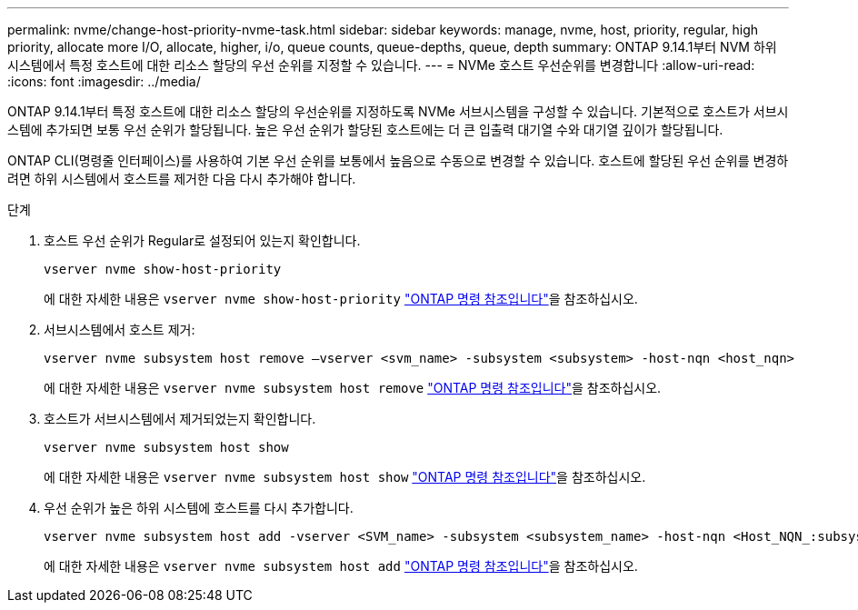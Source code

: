 ---
permalink: nvme/change-host-priority-nvme-task.html 
sidebar: sidebar 
keywords: manage, nvme, host, priority, regular, high priority, allocate more I/O, allocate, higher, i/o, queue counts, queue-depths, queue, depth 
summary: ONTAP 9.14.1부터 NVM 하위 시스템에서 특정 호스트에 대한 리소스 할당의 우선 순위를 지정할 수 있습니다. 
---
= NVMe 호스트 우선순위를 변경합니다
:allow-uri-read: 
:icons: font
:imagesdir: ../media/


[role="lead"]
ONTAP 9.14.1부터 특정 호스트에 대한 리소스 할당의 우선순위를 지정하도록 NVMe 서브시스템을 구성할 수 있습니다. 기본적으로 호스트가 서브시스템에 추가되면 보통 우선 순위가 할당됩니다. 높은 우선 순위가 할당된 호스트에는 더 큰 입출력 대기열 수와 대기열 깊이가 할당됩니다.

ONTAP CLI(명령줄 인터페이스)를 사용하여 기본 우선 순위를 보통에서 높음으로 수동으로 변경할 수 있습니다.  호스트에 할당된 우선 순위를 변경하려면 하위 시스템에서 호스트를 제거한 다음 다시 추가해야 합니다.

.단계
. 호스트 우선 순위가 Regular로 설정되어 있는지 확인합니다.
+
[source, cli]
----
vserver nvme show-host-priority
----
+
에 대한 자세한 내용은 `vserver nvme show-host-priority` link:https://docs.netapp.com/us-en/ontap-cli/vserver-nvme-show-host-priority.html["ONTAP 명령 참조입니다"^]을 참조하십시오.

. 서브시스템에서 호스트 제거:
+
[source, cli]
----
vserver nvme subsystem host remove –vserver <svm_name> -subsystem <subsystem> -host-nqn <host_nqn>
----
+
에 대한 자세한 내용은 `vserver nvme subsystem host remove` link:https://docs.netapp.com/us-en/ontap-cli/vserver-nvme-subsystem-host-remove.html["ONTAP 명령 참조입니다"^]을 참조하십시오.

. 호스트가 서브시스템에서 제거되었는지 확인합니다.
+
[source, cli]
----
vserver nvme subsystem host show
----
+
에 대한 자세한 내용은 `vserver nvme subsystem host show` link:https://docs.netapp.com/us-en/ontap-cli/vserver-nvme-subsystem-host-show.html["ONTAP 명령 참조입니다"^]을 참조하십시오.

. 우선 순위가 높은 하위 시스템에 호스트를 다시 추가합니다.
+
[source, cli]
----
vserver nvme subsystem host add -vserver <SVM_name> -subsystem <subsystem_name> -host-nqn <Host_NQN_:subsystem._subsystem_name> -priority high
----
+
에 대한 자세한 내용은 `vserver nvme subsystem host add` link:https://docs.netapp.com/us-en/ontap-cli/vserver-nvme-subsystem-host-add.html["ONTAP 명령 참조입니다"^]을 참조하십시오.


